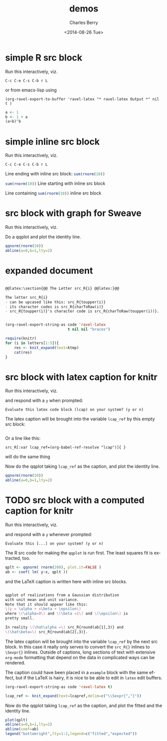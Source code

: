 #+OPTIONS: ':nil *:t -:t ::t <:t H:3 \n:nil ^:t arch:headline
#+OPTIONS: author:t c:nil creator:comment d:(not "LOGBOOK") date:t
#+OPTIONS: e:t email:nil f:t inline:t num:t p:nil pri:nil prop:nil
#+OPTIONS: stat:t tags:t tasks:t tex:t timestamp:t toc:t todo:t |:t
#+TITLE: demos
#+DATE: <2014-08-26 Tue>
#+AUTHOR: Charles Berry
#+EMAIL: ccberry@ucsd.edu
#+DESCRIPTION: demonstrate/test ravel capabilities
#+KEYWORDS:
#+LANGUAGE: en
#+SELECT_TAGS: export
#+EXCLUDE_TAGS: noexport
#+CREATOR: Emacs 24.3.1 (Org mode 8.3beta)


* simple R src block
  :PROPERTIES:
  :EXPORT_FILE_NAME: simple-src-block.pdf
  :END:

Run this interactively, viz.

: C-c C-e C-s C-b r L

or from emacs-lisp using

: (org-ravel-export-to-buffer 'ravel-latex "* ravel-latex Output *" nil t )

#+NAME: simple-src-block
#+BEGIN_SRC R
a <- 1
b <- 1 + a
(a+b)^b
#+END_SRC

** expected result						   :noexport:

The buffer * ravel-latex Output * should contain:

#+BEGIN_LaTeX
Run this interactively, viz.

\begin{verbatim}
C-c C-e C-s C-b r L
\end{verbatim}

<<simple-src-block>>=
a <- 1
b <- 1 + a
(a+b)^b
@ %def

#+END_LaTeX

* simple inline src block
  :PROPERTIES:
  :EXPORT_FILE_NAME: simple-inline-src-block.pdf
  :END:
Run this interactively, viz.

: C-c C-e C-s C-b r L

Line ending with inline src block: src_R{sum(rnorm(10))}

src_R{sum(rnorm(10))} Line starting with inline src block

Line containing src_R{sum(rnorm(10))} inline src block

** expected result						   :noexport:

   The buffer * ravel-latex Output * should contain:

#+BEGIN_LaTeX
Run this interactively, viz.

\begin{verbatim}
C-c C-e C-s C-b r L
\end{verbatim}

Line ending with inline src block: \Sexpr{ sum(rnorm(10)) }

\Sexpr{ sum(rnorm(10)) } Line starting with inline src block

Line containing \Sexpr{ sum(rnorm(10)) } inline src block

#+END_LaTeX
* src block with graph for Sweave
  :PROPERTIES:
  :EXPORT_FILE_NAME: graphic-src-block.pdf
  :END:


Run this interactively, viz.

\begin{verbatim}
C-c C-e C-s r l
\end{verbatim}


Do a qqplot and plot the identity line.

#+BEGIN_SRC  R :ravel fig=TRUE
qqnorm(rnorm(10))
abline(a=0,b=1,lty=2)
#+END_SRC

** expected result						   :noexport:

   The file =graphic-src-block.Rnw= should contain code that this
   src block will turn into a pdf with a nice figure.

#+BEGIN_SRC sh :results value
R CMD Sweave --pdf graphic-src-block.Rnw
#+END_SRC

#+RESULTS:


* expanded document


 #+NAME: stuff
#+HEADER: :exports code
#+BEGIN_SRC org

  @@latex:\section{@@ The Letter src_R{i} @@latex:}@@

  The letter src_R{i} 
  - can be upcased like this: src_R{toupper(i)}
  - its character codes is src_R{charToRaw(i)} 
  - src_R{toupper(i)}'s character code is src_R{charToRaw(toupper(i))}.


#+END_SRC

#+NAME: excode
#+BEGIN_SRC emacs-lisp :var code=stuff :exports code :wrap latex
  (org-ravel-export-string-as code 'ravel-latex 
                              t nil nil "braces")
#+END_SRC

#+RESULTS: excode
#+BEGIN_latex
\section{ The Letter {{i}} }

The letter {{i}} can be upcased like this: {{toupper(i)}}.
The character codes are {{charToRaw(i)}} and {{charToRaw(toupper(i))}}.
#+END_latex

#+HEADER: :var ktmp=excode
#+BEGIN_SRC R :results output :wrap latex
  require(knitr)
  for (i in letters[1:5]){
      res <- knit_expand(text=ktmp)
      cat(res)
  }

#+END_SRC

#+RESULTS:
#+BEGIN_latex
\section{ The Letter a }

The letter a 
\begin{itemize}
\item can be upcased like this: A
\item its character codes is 61
\item A's character code is 41.
\end{itemize}
\section{ The Letter b }

The letter b 
\begin{itemize}
\item can be upcased like this: B
\item its character codes is 62
\item B's character code is 42.
\end{itemize}
\section{ The Letter c }

The letter c 
\begin{itemize}
\item can be upcased like this: C
\item its character codes is 63
\item C's character code is 43.
\end{itemize}
\section{ The Letter d }

The letter d 
\begin{itemize}
\item can be upcased like this: D
\item its character codes is 64
\item D's character code is 44.
\end{itemize}
\section{ The Letter e }

The letter e 
\begin{itemize}
\item can be upcased like this: E
\item its character codes is 65
\item E's character code is 45.
\end{itemize}
#+END_latex


* src block with latex caption for knitr
  :PROPERTIES:
  :EXPORT_FILE_NAME: captioned-src-block.pdf
  :END:


Run this interactively, viz.

\begin{verbatim}
C-c C-e C-s r l
\end{verbatim}

and respond with a =y= when prompted:

: Evaluate this latex code block (lcap) on your system? (y or n) 

#+NAME: lcap
#+BEGIN_SRC latex :exports none 
  qqplot of variables from a Gaussian distributon with unit mean and
  variance. Note that it should appear like this: $ y = x\beta +
  \epsilon $, where $\beta$ is 1 and $\epsilon$ is pretty small.
#+END_SRC

The latex caption will be brought into the variable =lcap_ref= by this
empty src block:

#+BEGIN_SRC R :var lcap_ref=(org-babel-ref-resolve "lcap")
#+END_SRC

Or a line like this:
: src_R[:var lcap_ref=(org-babel-ref-resolve "lcap")]{ } 
will do the same thing

Now do the qqplot taking =lcap_ref= as the caption, and plot the
identity line.

#+NAME: lcap-user
#+BEGIN_SRC  R :ravel fig.cap=lcap_ref
qqnorm(rnorm(10))
abline(a=0,b=1,lty=2)
#+END_SRC

** expected result						   :noexport:

   The file =captioned-src-block.Rnw= should contain code that this
   src block will turn into a pdf with a nicely captioned figure.

#+NAME: run-knitr-with-latex-caption
#+BEGIN_SRC R :results value
require(knitr)
knit2pdf("captioned-src-block.Rnw")
#+END_SRC

#+RESULTS: run-knitr-with-latex-caption
: captioned-src-block.pdf



* TODO src block with a computed caption for knitr
  :PROPERTIES:
  :EXPORT_FILE_NAME: captioned-src-block.pdf
  :END:


Run this interactively, viz.

\begin{verbatim}
C-c C-e C-s r l
\end{verbatim}

and respond with a =y= whenever prompted:

: Evaluate this [...] on your system? (y or n) 

The R src code for making the =qqplot= is run first. The least squares
fit is extracted, too.

#+NAME: get-qqplot2
#+BEGIN_SRC R
qplt <- qqnorm( rnorm(200), plot.it=FALSE )
ab <- coef( lm( y~x, qplt ))
#+END_SRC

and the \LaTeX caption is written here with inline src blocks.

#+NAME: lcap3
#+BEGIN_SRC latex :exports code :width 55

  qqplot of realizations from a Gaussian distribution
  with unit mean and unit variance.
  Note that it should appear like this: 
  \(y = \alpha + x\beta + \epsilon\)
  where \(\alpha=0\) and \(\beta =1\) and \(\epsilon\) is 
  pretty small. 

  In reality \(\hat\alpha =\) src_R{round(ab[1],3)} and
  \(\hat\beta=\) src_R{round(ab[2],3)}.

#+END_SRC


The latex caption will be brought into the variable =lcap_ref= by the
 next src block. In this case it really only serves to convert the
 =src_R{}= inlines to =\Sexpr{}= inlines. Outside of captions, long
 sections of text with extensive ~org-mode~ formatting that depend on
 the data in complicated ways can be rendered.

 The caption could have been placed in a ~example~ block with the same
 effect, but if the \LaTeX is hairy, it is nice to be able to edit in
 ~latex~ edit buffers.

#+NAME: lcap_ref_fmt
#+HEADER: :var code=lcap3 :exports code
#+BEGIN_SRC emacs-lisp 
  (org-ravel-export-string-as code 'ravel-latex t)
#+END_SRC

#+BEGIN_SRC R :var  lcapref=lcap_ref_fmt(lcap3)
 lcap_ref <- knit_expand(text=lcapref,delim=c("\\Sexpr{","}"))
#+END_SRC

Now do the qqplot taking =lcap_ref= as the caption, and plot the
fitted and the identity line.

#+NAME: lcap-user2
#+BEGIN_SRC  R :ravel fig.cap=lcap_ref
plot(qplt)
abline(a=0,b=1,lty=2)
abline(coef=ab)
legend("bottomright",lty=1:2,legend=c("fitted","expected"))
#+END_SRC


** expected result						   :noexport:

   The file =captioned-src-block.Rnw= should contain code that this
   src block will turn into a pdf with a nicely captioned figure.

#+NAME: run-knitr-with-tricky-latex-caption
#+BEGIN_SRC R :results value
require(knitr)
knit2pdf("captioned-src-block.Rnw")
#+END_SRC

#+RESULTS: run-knitr-with-tricky-latex-caption
: captioned-src-block.pdf

